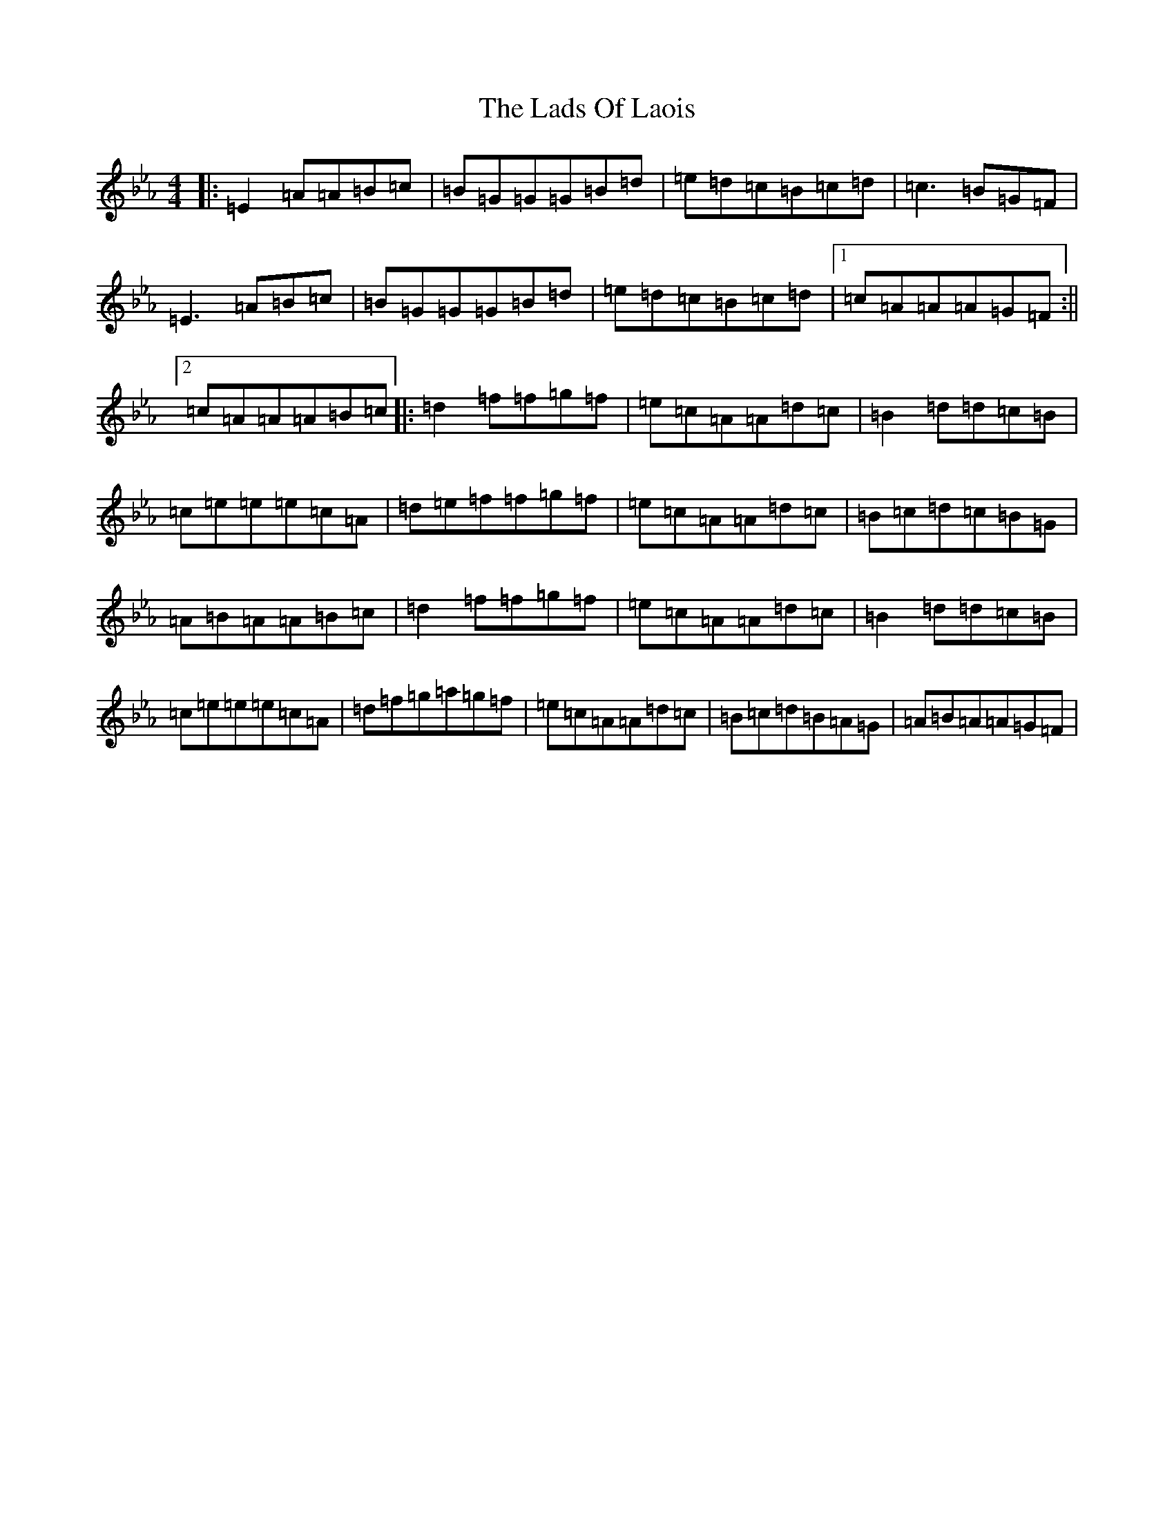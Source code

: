 X: 19063
T: Lads Of Laois, The
S: https://thesession.org/tunes/58#setting12496
Z: E minor
R: reel
M: 4/4
L: 1/8
K: C minor
|:=E2=A=A=B=c|=B=G=G=G=B=d|=e=d=c=B=c=d|=c3=B=G=F|=E3=A=B=c|=B=G=G=G=B=d|=e=d=c=B=c=d|1=c=A=A=A=G=F:||2=c=A=A=A=B=c|:=d2=f=f=g=f|=e=c=A=A=d=c|=B2=d=d=c=B|=c=e=e=e=c=A|=d=e=f=f=g=f|=e=c=A=A=d=c|=B=c=d=c=B=G|=A=B=A=A=B=c|=d2=f=f=g=f|=e=c=A=A=d=c|=B2=d=d=c=B|=c=e=e=e=c=A|=d=f=g=a=g=f|=e=c=A=A=d=c|=B=c=d=B=A=G|=A=B=A=A=G=F|